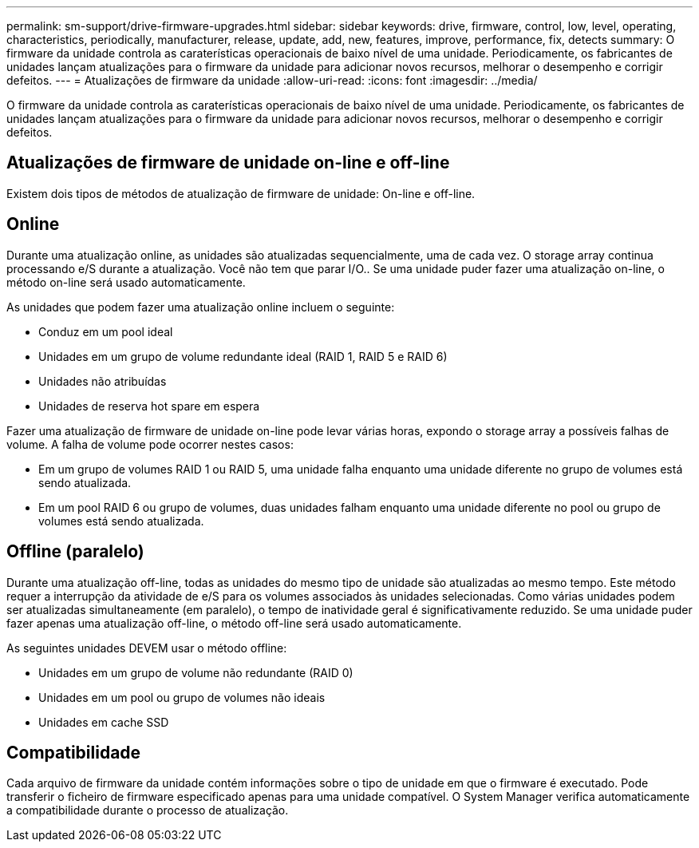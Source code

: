 ---
permalink: sm-support/drive-firmware-upgrades.html 
sidebar: sidebar 
keywords: drive, firmware, control, low, level, operating, characteristics, periodically, manufacturer, release, update, add, new, features, improve, performance, fix, detects 
summary: O firmware da unidade controla as caraterísticas operacionais de baixo nível de uma unidade. Periodicamente, os fabricantes de unidades lançam atualizações para o firmware da unidade para adicionar novos recursos, melhorar o desempenho e corrigir defeitos. 
---
= Atualizações de firmware da unidade
:allow-uri-read: 
:icons: font
:imagesdir: ../media/


[role="lead"]
O firmware da unidade controla as caraterísticas operacionais de baixo nível de uma unidade. Periodicamente, os fabricantes de unidades lançam atualizações para o firmware da unidade para adicionar novos recursos, melhorar o desempenho e corrigir defeitos.



== Atualizações de firmware de unidade on-line e off-line

Existem dois tipos de métodos de atualização de firmware de unidade: On-line e off-line.



== Online

Durante uma atualização online, as unidades são atualizadas sequencialmente, uma de cada vez. O storage array continua processando e/S durante a atualização. Você não tem que parar I/O.. Se uma unidade puder fazer uma atualização on-line, o método on-line será usado automaticamente.

As unidades que podem fazer uma atualização online incluem o seguinte:

* Conduz em um pool ideal
* Unidades em um grupo de volume redundante ideal (RAID 1, RAID 5 e RAID 6)
* Unidades não atribuídas
* Unidades de reserva hot spare em espera


Fazer uma atualização de firmware de unidade on-line pode levar várias horas, expondo o storage array a possíveis falhas de volume. A falha de volume pode ocorrer nestes casos:

* Em um grupo de volumes RAID 1 ou RAID 5, uma unidade falha enquanto uma unidade diferente no grupo de volumes está sendo atualizada.
* Em um pool RAID 6 ou grupo de volumes, duas unidades falham enquanto uma unidade diferente no pool ou grupo de volumes está sendo atualizada.




== Offline (paralelo)

Durante uma atualização off-line, todas as unidades do mesmo tipo de unidade são atualizadas ao mesmo tempo. Este método requer a interrupção da atividade de e/S para os volumes associados às unidades selecionadas. Como várias unidades podem ser atualizadas simultaneamente (em paralelo), o tempo de inatividade geral é significativamente reduzido. Se uma unidade puder fazer apenas uma atualização off-line, o método off-line será usado automaticamente.

As seguintes unidades DEVEM usar o método offline:

* Unidades em um grupo de volume não redundante (RAID 0)
* Unidades em um pool ou grupo de volumes não ideais
* Unidades em cache SSD




== Compatibilidade

Cada arquivo de firmware da unidade contém informações sobre o tipo de unidade em que o firmware é executado. Pode transferir o ficheiro de firmware especificado apenas para uma unidade compatível. O System Manager verifica automaticamente a compatibilidade durante o processo de atualização.
